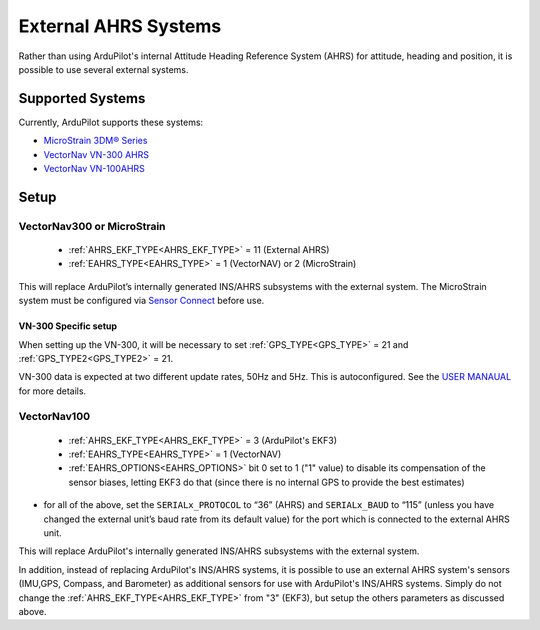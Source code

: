 .. _common-external-ahrs:

=====================
External AHRS Systems
=====================

Rather than using ArduPilot's internal Attitude Heading Reference System (AHRS) for attitude, heading and position, it is possible to use several external systems.

Supported Systems
=================

Currently, ArduPilot supports these systems:

- `MicroStrain 3DM® Series <https://www.microstrain.com/inertial-sensors/all-sensors>`_
- `VectorNav VN-300 AHRS <https://www.vectornav.com/products>`__
- `VectorNav VN-100AHRS <https://www.vectornav.com/products>`__

Setup
=====
VectorNav300 or MicroStrain
---------------------------

    - :ref:`AHRS_EKF_TYPE<AHRS_EKF_TYPE>` = 11 (External AHRS)

    - :ref:`EAHRS_TYPE<EAHRS_TYPE>` = 1 (VectorNAV) or 2 (MicroStrain)

This will replace ArduPilot’s internally generated INS/AHRS subsystems with the external system.
The MicroStrain system must be configured via `Sensor Connect <https://www.microstrain.com/software/sensorconnect>`__ before use.

VN-300 Specific setup
~~~~~~~~~~~~~~~~~~~~~
When setting up the VN-300, it will be necessary to set :ref:`GPS_TYPE<GPS_TYPE>` = 21 and :ref:`GPS_TYPE2<GPS_TYPE2>` = 21. 

VN-300 data is expected at two different update rates, 50Hz and 5Hz. This is autoconfigured. See the `USER MANAUAL <https://www.vectornav.com/products/detail/vn-300>`__ for more details.


VectorNav100
------------

    - :ref:`AHRS_EKF_TYPE<AHRS_EKF_TYPE>` = 3 (ArduPilot's EKF3)

    - :ref:`EAHRS_TYPE<EAHRS_TYPE>` = 1 (VectorNAV)

    - :ref:`EAHRS_OPTIONS<EAHRS_OPTIONS>` bit 0 set to 1 ("1" value) to disable its compensation of the sensor biases, letting EKF3 do that (since there is no internal GPS to provide the best estimates)

- for all of the above, set the ``SERIALx_PROTOCOL`` to “36” (AHRS) and ``SERIALx_BAUD`` to “115” (unless you have changed the external unit’s baud rate from its default value) for the port which is connected to the external AHRS unit.

This will replace ArduPilot's internally generated INS/AHRS subsystems with the external system.

In addition, instead of replacing ArduPilot's INS/AHRS systems, it is possible to use an external AHRS system's sensors (IMU,GPS, Compass, and Barometer) as additional sensors for use with ArduPilot's INS/AHRS systems. Simply do not change the :ref:`AHRS_EKF_TYPE<AHRS_EKF_TYPE>` from "3" (EKF3), but setup the others parameters as discussed above.
